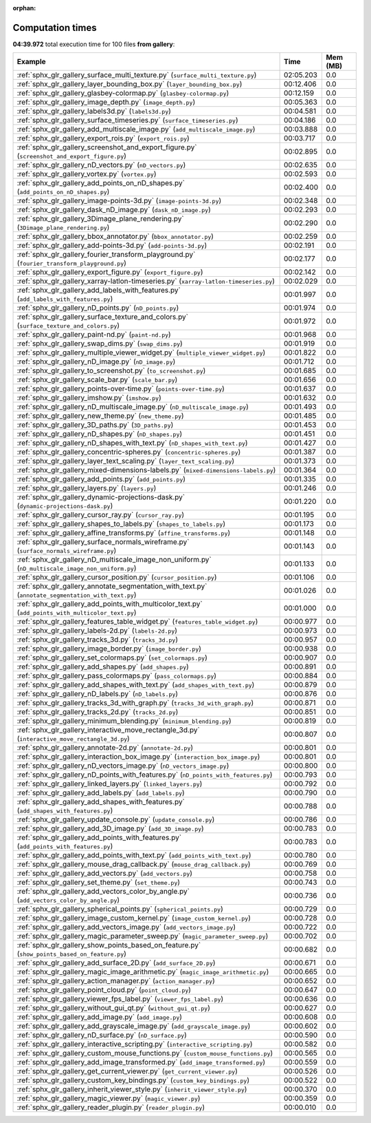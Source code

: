
:orphan:

.. _sphx_glr_gallery_sg_execution_times:


Computation times
=================
**04:39.972** total execution time for 100 files **from gallery**:

.. container::

  .. raw:: html

    <style scoped>
    <link href="https://cdnjs.cloudflare.com/ajax/libs/twitter-bootstrap/5.3.0/css/bootstrap.min.css" rel="stylesheet" />
    <link href="https://cdn.datatables.net/1.13.6/css/dataTables.bootstrap5.min.css" rel="stylesheet" />
    </style>
    <script src="https://code.jquery.com/jquery-3.7.0.js"></script>
    <script src="https://cdn.datatables.net/1.13.6/js/jquery.dataTables.min.js"></script>
    <script src="https://cdn.datatables.net/1.13.6/js/dataTables.bootstrap5.min.js"></script>
    <script type="text/javascript" class="init">
    $(document).ready( function () {
        $('table.sg-datatable').DataTable({order: [[1, 'desc']]});
    } );
    </script>

  .. list-table::
   :header-rows: 1
   :class: table table-striped sg-datatable

   * - Example
     - Time
     - Mem (MB)
   * - :ref:`sphx_glr_gallery_surface_multi_texture.py` (``surface_multi_texture.py``)
     - 02:05.203
     - 0.0
   * - :ref:`sphx_glr_gallery_layer_bounding_box.py` (``layer_bounding_box.py``)
     - 00:12.406
     - 0.0
   * - :ref:`sphx_glr_gallery_glasbey-colormap.py` (``glasbey-colormap.py``)
     - 00:12.159
     - 0.0
   * - :ref:`sphx_glr_gallery_image_depth.py` (``image_depth.py``)
     - 00:05.363
     - 0.0
   * - :ref:`sphx_glr_gallery_labels3d.py` (``labels3d.py``)
     - 00:04.581
     - 0.0
   * - :ref:`sphx_glr_gallery_surface_timeseries.py` (``surface_timeseries.py``)
     - 00:04.186
     - 0.0
   * - :ref:`sphx_glr_gallery_add_multiscale_image.py` (``add_multiscale_image.py``)
     - 00:03.888
     - 0.0
   * - :ref:`sphx_glr_gallery_export_rois.py` (``export_rois.py``)
     - 00:03.717
     - 0.0
   * - :ref:`sphx_glr_gallery_screenshot_and_export_figure.py` (``screenshot_and_export_figure.py``)
     - 00:02.895
     - 0.0
   * - :ref:`sphx_glr_gallery_nD_vectors.py` (``nD_vectors.py``)
     - 00:02.635
     - 0.0
   * - :ref:`sphx_glr_gallery_vortex.py` (``vortex.py``)
     - 00:02.593
     - 0.0
   * - :ref:`sphx_glr_gallery_add_points_on_nD_shapes.py` (``add_points_on_nD_shapes.py``)
     - 00:02.400
     - 0.0
   * - :ref:`sphx_glr_gallery_image-points-3d.py` (``image-points-3d.py``)
     - 00:02.348
     - 0.0
   * - :ref:`sphx_glr_gallery_dask_nD_image.py` (``dask_nD_image.py``)
     - 00:02.293
     - 0.0
   * - :ref:`sphx_glr_gallery_3Dimage_plane_rendering.py` (``3Dimage_plane_rendering.py``)
     - 00:02.290
     - 0.0
   * - :ref:`sphx_glr_gallery_bbox_annotator.py` (``bbox_annotator.py``)
     - 00:02.259
     - 0.0
   * - :ref:`sphx_glr_gallery_add-points-3d.py` (``add-points-3d.py``)
     - 00:02.191
     - 0.0
   * - :ref:`sphx_glr_gallery_fourier_transform_playground.py` (``fourier_transform_playground.py``)
     - 00:02.177
     - 0.0
   * - :ref:`sphx_glr_gallery_export_figure.py` (``export_figure.py``)
     - 00:02.142
     - 0.0
   * - :ref:`sphx_glr_gallery_xarray-latlon-timeseries.py` (``xarray-latlon-timeseries.py``)
     - 00:02.029
     - 0.0
   * - :ref:`sphx_glr_gallery_add_labels_with_features.py` (``add_labels_with_features.py``)
     - 00:01.997
     - 0.0
   * - :ref:`sphx_glr_gallery_nD_points.py` (``nD_points.py``)
     - 00:01.974
     - 0.0
   * - :ref:`sphx_glr_gallery_surface_texture_and_colors.py` (``surface_texture_and_colors.py``)
     - 00:01.972
     - 0.0
   * - :ref:`sphx_glr_gallery_paint-nd.py` (``paint-nd.py``)
     - 00:01.968
     - 0.0
   * - :ref:`sphx_glr_gallery_swap_dims.py` (``swap_dims.py``)
     - 00:01.919
     - 0.0
   * - :ref:`sphx_glr_gallery_multiple_viewer_widget.py` (``multiple_viewer_widget.py``)
     - 00:01.822
     - 0.0
   * - :ref:`sphx_glr_gallery_nD_image.py` (``nD_image.py``)
     - 00:01.712
     - 0.0
   * - :ref:`sphx_glr_gallery_to_screenshot.py` (``to_screenshot.py``)
     - 00:01.685
     - 0.0
   * - :ref:`sphx_glr_gallery_scale_bar.py` (``scale_bar.py``)
     - 00:01.656
     - 0.0
   * - :ref:`sphx_glr_gallery_points-over-time.py` (``points-over-time.py``)
     - 00:01.637
     - 0.0
   * - :ref:`sphx_glr_gallery_imshow.py` (``imshow.py``)
     - 00:01.632
     - 0.0
   * - :ref:`sphx_glr_gallery_nD_multiscale_image.py` (``nD_multiscale_image.py``)
     - 00:01.493
     - 0.0
   * - :ref:`sphx_glr_gallery_new_theme.py` (``new_theme.py``)
     - 00:01.485
     - 0.0
   * - :ref:`sphx_glr_gallery_3D_paths.py` (``3D_paths.py``)
     - 00:01.453
     - 0.0
   * - :ref:`sphx_glr_gallery_nD_shapes.py` (``nD_shapes.py``)
     - 00:01.451
     - 0.0
   * - :ref:`sphx_glr_gallery_nD_shapes_with_text.py` (``nD_shapes_with_text.py``)
     - 00:01.427
     - 0.0
   * - :ref:`sphx_glr_gallery_concentric-spheres.py` (``concentric-spheres.py``)
     - 00:01.387
     - 0.0
   * - :ref:`sphx_glr_gallery_layer_text_scaling.py` (``layer_text_scaling.py``)
     - 00:01.373
     - 0.0
   * - :ref:`sphx_glr_gallery_mixed-dimensions-labels.py` (``mixed-dimensions-labels.py``)
     - 00:01.364
     - 0.0
   * - :ref:`sphx_glr_gallery_add_points.py` (``add_points.py``)
     - 00:01.335
     - 0.0
   * - :ref:`sphx_glr_gallery_layers.py` (``layers.py``)
     - 00:01.246
     - 0.0
   * - :ref:`sphx_glr_gallery_dynamic-projections-dask.py` (``dynamic-projections-dask.py``)
     - 00:01.220
     - 0.0
   * - :ref:`sphx_glr_gallery_cursor_ray.py` (``cursor_ray.py``)
     - 00:01.195
     - 0.0
   * - :ref:`sphx_glr_gallery_shapes_to_labels.py` (``shapes_to_labels.py``)
     - 00:01.173
     - 0.0
   * - :ref:`sphx_glr_gallery_affine_transforms.py` (``affine_transforms.py``)
     - 00:01.148
     - 0.0
   * - :ref:`sphx_glr_gallery_surface_normals_wireframe.py` (``surface_normals_wireframe.py``)
     - 00:01.143
     - 0.0
   * - :ref:`sphx_glr_gallery_nD_multiscale_image_non_uniform.py` (``nD_multiscale_image_non_uniform.py``)
     - 00:01.133
     - 0.0
   * - :ref:`sphx_glr_gallery_cursor_position.py` (``cursor_position.py``)
     - 00:01.106
     - 0.0
   * - :ref:`sphx_glr_gallery_annotate_segmentation_with_text.py` (``annotate_segmentation_with_text.py``)
     - 00:01.026
     - 0.0
   * - :ref:`sphx_glr_gallery_add_points_with_multicolor_text.py` (``add_points_with_multicolor_text.py``)
     - 00:01.000
     - 0.0
   * - :ref:`sphx_glr_gallery_features_table_widget.py` (``features_table_widget.py``)
     - 00:00.977
     - 0.0
   * - :ref:`sphx_glr_gallery_labels-2d.py` (``labels-2d.py``)
     - 00:00.973
     - 0.0
   * - :ref:`sphx_glr_gallery_tracks_3d.py` (``tracks_3d.py``)
     - 00:00.957
     - 0.0
   * - :ref:`sphx_glr_gallery_image_border.py` (``image_border.py``)
     - 00:00.938
     - 0.0
   * - :ref:`sphx_glr_gallery_set_colormaps.py` (``set_colormaps.py``)
     - 00:00.907
     - 0.0
   * - :ref:`sphx_glr_gallery_add_shapes.py` (``add_shapes.py``)
     - 00:00.891
     - 0.0
   * - :ref:`sphx_glr_gallery_pass_colormaps.py` (``pass_colormaps.py``)
     - 00:00.884
     - 0.0
   * - :ref:`sphx_glr_gallery_add_shapes_with_text.py` (``add_shapes_with_text.py``)
     - 00:00.879
     - 0.0
   * - :ref:`sphx_glr_gallery_nD_labels.py` (``nD_labels.py``)
     - 00:00.876
     - 0.0
   * - :ref:`sphx_glr_gallery_tracks_3d_with_graph.py` (``tracks_3d_with_graph.py``)
     - 00:00.871
     - 0.0
   * - :ref:`sphx_glr_gallery_tracks_2d.py` (``tracks_2d.py``)
     - 00:00.851
     - 0.0
   * - :ref:`sphx_glr_gallery_minimum_blending.py` (``minimum_blending.py``)
     - 00:00.819
     - 0.0
   * - :ref:`sphx_glr_gallery_interactive_move_rectangle_3d.py` (``interactive_move_rectangle_3d.py``)
     - 00:00.807
     - 0.0
   * - :ref:`sphx_glr_gallery_annotate-2d.py` (``annotate-2d.py``)
     - 00:00.801
     - 0.0
   * - :ref:`sphx_glr_gallery_interaction_box_image.py` (``interaction_box_image.py``)
     - 00:00.801
     - 0.0
   * - :ref:`sphx_glr_gallery_nD_vectors_image.py` (``nD_vectors_image.py``)
     - 00:00.800
     - 0.0
   * - :ref:`sphx_glr_gallery_nD_points_with_features.py` (``nD_points_with_features.py``)
     - 00:00.793
     - 0.0
   * - :ref:`sphx_glr_gallery_linked_layers.py` (``linked_layers.py``)
     - 00:00.792
     - 0.0
   * - :ref:`sphx_glr_gallery_add_labels.py` (``add_labels.py``)
     - 00:00.790
     - 0.0
   * - :ref:`sphx_glr_gallery_add_shapes_with_features.py` (``add_shapes_with_features.py``)
     - 00:00.788
     - 0.0
   * - :ref:`sphx_glr_gallery_update_console.py` (``update_console.py``)
     - 00:00.786
     - 0.0
   * - :ref:`sphx_glr_gallery_add_3D_image.py` (``add_3D_image.py``)
     - 00:00.783
     - 0.0
   * - :ref:`sphx_glr_gallery_add_points_with_features.py` (``add_points_with_features.py``)
     - 00:00.783
     - 0.0
   * - :ref:`sphx_glr_gallery_add_points_with_text.py` (``add_points_with_text.py``)
     - 00:00.780
     - 0.0
   * - :ref:`sphx_glr_gallery_mouse_drag_callback.py` (``mouse_drag_callback.py``)
     - 00:00.769
     - 0.0
   * - :ref:`sphx_glr_gallery_add_vectors.py` (``add_vectors.py``)
     - 00:00.758
     - 0.0
   * - :ref:`sphx_glr_gallery_set_theme.py` (``set_theme.py``)
     - 00:00.743
     - 0.0
   * - :ref:`sphx_glr_gallery_add_vectors_color_by_angle.py` (``add_vectors_color_by_angle.py``)
     - 00:00.736
     - 0.0
   * - :ref:`sphx_glr_gallery_spherical_points.py` (``spherical_points.py``)
     - 00:00.729
     - 0.0
   * - :ref:`sphx_glr_gallery_image_custom_kernel.py` (``image_custom_kernel.py``)
     - 00:00.728
     - 0.0
   * - :ref:`sphx_glr_gallery_add_vectors_image.py` (``add_vectors_image.py``)
     - 00:00.722
     - 0.0
   * - :ref:`sphx_glr_gallery_magic_parameter_sweep.py` (``magic_parameter_sweep.py``)
     - 00:00.702
     - 0.0
   * - :ref:`sphx_glr_gallery_show_points_based_on_feature.py` (``show_points_based_on_feature.py``)
     - 00:00.682
     - 0.0
   * - :ref:`sphx_glr_gallery_add_surface_2D.py` (``add_surface_2D.py``)
     - 00:00.671
     - 0.0
   * - :ref:`sphx_glr_gallery_magic_image_arithmetic.py` (``magic_image_arithmetic.py``)
     - 00:00.665
     - 0.0
   * - :ref:`sphx_glr_gallery_action_manager.py` (``action_manager.py``)
     - 00:00.652
     - 0.0
   * - :ref:`sphx_glr_gallery_point_cloud.py` (``point_cloud.py``)
     - 00:00.647
     - 0.0
   * - :ref:`sphx_glr_gallery_viewer_fps_label.py` (``viewer_fps_label.py``)
     - 00:00.636
     - 0.0
   * - :ref:`sphx_glr_gallery_without_gui_qt.py` (``without_gui_qt.py``)
     - 00:00.627
     - 0.0
   * - :ref:`sphx_glr_gallery_add_image.py` (``add_image.py``)
     - 00:00.608
     - 0.0
   * - :ref:`sphx_glr_gallery_add_grayscale_image.py` (``add_grayscale_image.py``)
     - 00:00.602
     - 0.0
   * - :ref:`sphx_glr_gallery_nD_surface.py` (``nD_surface.py``)
     - 00:00.590
     - 0.0
   * - :ref:`sphx_glr_gallery_interactive_scripting.py` (``interactive_scripting.py``)
     - 00:00.582
     - 0.0
   * - :ref:`sphx_glr_gallery_custom_mouse_functions.py` (``custom_mouse_functions.py``)
     - 00:00.565
     - 0.0
   * - :ref:`sphx_glr_gallery_add_image_transformed.py` (``add_image_transformed.py``)
     - 00:00.559
     - 0.0
   * - :ref:`sphx_glr_gallery_get_current_viewer.py` (``get_current_viewer.py``)
     - 00:00.526
     - 0.0
   * - :ref:`sphx_glr_gallery_custom_key_bindings.py` (``custom_key_bindings.py``)
     - 00:00.522
     - 0.0
   * - :ref:`sphx_glr_gallery_inherit_viewer_style.py` (``inherit_viewer_style.py``)
     - 00:00.370
     - 0.0
   * - :ref:`sphx_glr_gallery_magic_viewer.py` (``magic_viewer.py``)
     - 00:00.359
     - 0.0
   * - :ref:`sphx_glr_gallery_reader_plugin.py` (``reader_plugin.py``)
     - 00:00.010
     - 0.0
